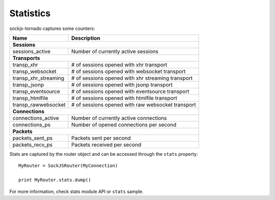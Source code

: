Statistics
==========

sockjs-tornado captures some counters:

==================== =================================================
Name                 Description
==================== =================================================
**Sessions**
----------------------------------------------------------------------
sessions_active      Number of currently active sessions

**Transports**
----------------------------------------------------------------------
transp_xhr           # of sessions opened with xhr transport
transp_websocket     # of sessions opened with websocket transport
transp_xhr_streaming # of sessions opened with xhr streaming transport
transp_jsonp         # of sessions opened with jsonp transport
transp_eventsource   # of sessions opened with eventsource transport
transp_htmlfile      # of sessions opened with htmlfile transport
transp_rawwebsocket  # of sessions opened with raw websocket transport

**Connections**
----------------------------------------------------------------------
connections_active   Number of currently active connections
connections_ps       Number of opened connections per second

**Packets**
----------------------------------------------------------------------
packets_sent_ps      Packets sent per second
packets_recv_ps      Packets received per second
==================== =================================================

Stats are captured by the router object and can be accessed
through the ``stats`` property::

	MyRouter = SockJSRouter(MyConnection)

	print MyRouter.stats.dump()

For more information, check stats module API or ``stats`` sample.
